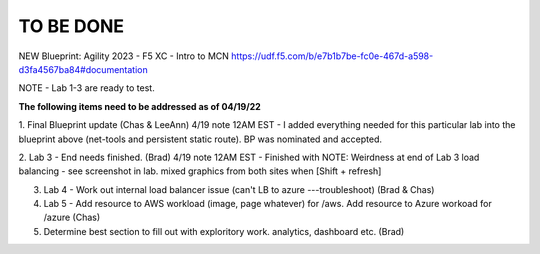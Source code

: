 TO BE DONE
===========

NEW Blueprint: Agility 2023 - F5 XC - Intro to MCN https://udf.f5.com/b/e7b1b7be-fc0e-467d-a598-d3fa4567ba84#documentation

NOTE - Lab 1-3 are ready to test. 

**The following items need to be addressed as of 04/19/22**

1. Final Blueprint update (Chas & LeeAnn) 
4/19 note 12AM EST - I added everything needed for this particular lab into the blueprint above (net-tools and persistent static route). BP was nominated and accepted.


2. Lab 3 - End needs finished.  (Brad) 
4/19 note 12AM EST - Finished with NOTE:
Weirdness at end of Lab 3 load balancing - see screenshot in lab. mixed graphics from both sites when [Shift + refresh]

3. Lab 4 - Work out internal load balancer issue (can't LB to azure ---troubleshoot) (Brad & Chas)

4. Lab 5 - Add resource to AWS workload (image, page whatever) for /aws. Add resource to Azure workoad for /azure (Chas)

5. Determine best section to fill out with exploritory work. analytics, dashboard etc. (Brad)



 